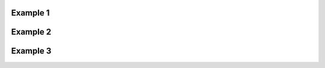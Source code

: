 
Example 1
^^^^^^^^^

.. cadquery::

   result = cadquery.Workplane("XY").box(2, 2, 2)


Example 2
^^^^^^^^^

.. cadquery::
   :select: mypart
   :include-source: true
   :color: #ff00ff
   :width: 80%
   :height: 200px
   :gridsize: 20.
   :griddivisions: 20

   mypart = cadquery.Workplane("XY").box(2, 2, 2)

Example 3
^^^^^^^^^

.. cadquery::
   :gridsize: 0

   result = cadquery.Workplane("XY").box(2, 2, 2)
